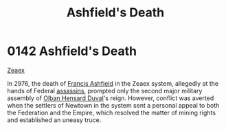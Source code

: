 :PROPERTIES:
:ID:       7de703bf-d115-450b-92ad-25a5377a765a
:END:
#+title: Ashfield's Death
#+filetags: :Empire:Federation:beacon:
* 0142 Ashfield's Death
[[id:dfbc8f06-6724-4a34-a908-f90a2fe3ba43][Zeaex]]

In 2976, the death of [[id:427b921a-bfb3-4f81-83f5-9c2df18b82d9][Francis Ashfield]] in the Zeaex system, allegedly
at the hands of Federal [[id:a8068e9d-6706-47da-a19c-2ac943ea8811][assassins]], prompted only the second major
military assembly of [[id:164e5782-9d44-45d3-9bc7-f769de096303][Olban Hensard Duval]]'s reign. However, conflict
was averted when the settlers of Newtown in the system sent a personal
appeal to both the Federation and the Empire, which resolved the
matter of mining rights and established an uneasy truce.

[[file:img/beacons/0142.png]]
